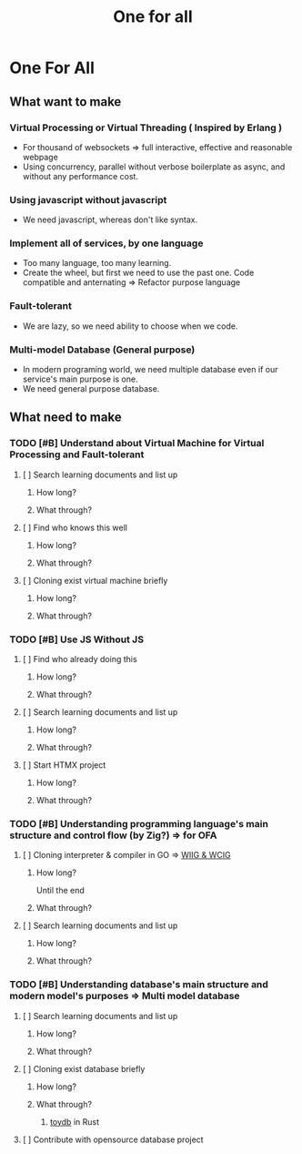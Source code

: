 #+title: One for all

* One For All
** What want to make
*** Virtual Processing or Virtual Threading ( Inspired by Erlang )
+ For thousand of websockets => full interactive, effective and reasonable webpage
+ Using concurrency, parallel without verbose boilerplate as async, and without any performance cost.

*** Using javascript without javascript
+ We need javascript, whereas don't like syntax.

*** Implement all of services, by one language
+ Too many language, too many learning.
+ Create the wheel, but first we need to use the past one. Code compatible and anternating => Refactor purpose language

*** Fault-tolerant
+ We are lazy, so we need ability to choose when we code.

*** Multi-model Database (General purpose)
+ In modern programing world, we need multiple database even if our service's main purpose is one.
+ We need general purpose database.

** What need to make
*** TODO [#B] Understand about Virtual Machine for Virtual Processing and Fault-tolerant
**** [ ] Search learning documents and list up
***** How long?
***** What through?
**** [ ] Find who knows this well
***** How long?
***** What through?
**** [ ] Cloning exist virtual machine briefly
***** How long?
***** What through?

*** TODO [#B] Use JS Without JS
**** [ ] Find who already doing this
***** How long?
***** What through?
**** [ ] Search learning documents and list up
***** How long?
***** What through?
**** [ ] Start HTMX project
***** How long?
***** What through?

*** TODO [#B] Understanding programming language's main structure and control flow (by Zig?) => for OFA
**** [ ] Cloning interpreter & compiler in GO => [[file:./lang/index.org][WIIG & WCIG]]
***** How long?
Until the end
***** What through?
**** [ ] Search learning documents and list up
***** How long?
***** What through?

*** TODO [#B] Understanding database's main structure and modern model's purposes => Multi model database
**** [ ] Search learning documents and list up
***** How long?
***** What through?
**** [ ] Cloning exist database briefly
***** How long?
***** What through?
****** [[file:./db/index.org][toydb]] in Rust
**** [ ] Contribute with opensource database project
